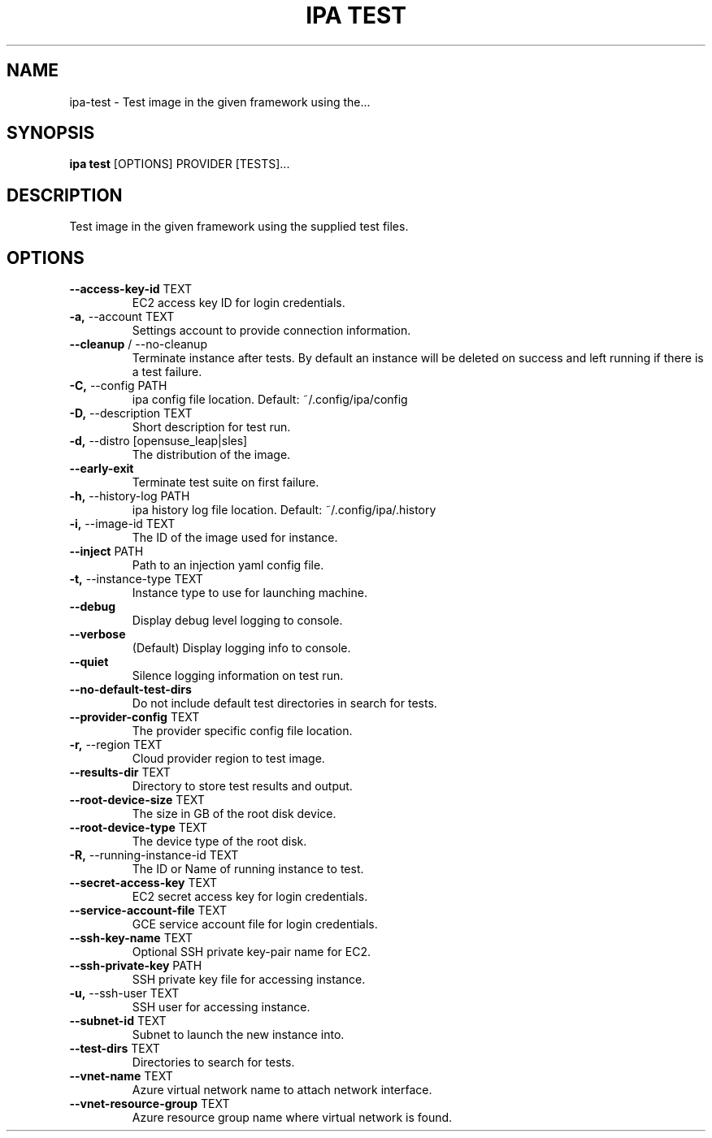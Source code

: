 .TH "IPA TEST" "1" "22-May-2018" "" "ipa test Manual"
.SH NAME
ipa\-test \- Test image in the given framework using the...
.SH SYNOPSIS
.B ipa test
[OPTIONS] PROVIDER [TESTS]...
.SH DESCRIPTION
Test image in the given framework using the supplied test files.
.SH OPTIONS
.TP
\fB\-\-access\-key\-id\fP TEXT
EC2 access key ID for login credentials.
.TP
\fB\-a,\fP \-\-account TEXT
Settings account to provide connection information.
.TP
\fB\-\-cleanup\fP / \-\-no\-cleanup
Terminate instance after tests. By default an instance will be deleted on success and left running if there is a test failure.
.TP
\fB\-C,\fP \-\-config PATH
ipa config file location. Default: ~/.config/ipa/config
.TP
\fB\-D,\fP \-\-description TEXT
Short description for test run.
.TP
\fB\-d,\fP \-\-distro [opensuse_leap|sles]
The distribution of the image.
.TP
\fB\-\-early\-exit\fP
Terminate test suite on first failure.
.TP
\fB\-h,\fP \-\-history\-log PATH
ipa history log file location. Default: ~/.config/ipa/.history
.TP
\fB\-i,\fP \-\-image\-id TEXT
The ID of the image used for instance.
.TP
\fB\-\-inject\fP PATH
Path to an injection yaml config file.
.TP
\fB\-t,\fP \-\-instance\-type TEXT
Instance type to use for launching machine.
.TP
\fB\-\-debug\fP
Display debug level logging to console.
.TP
\fB\-\-verbose\fP
(Default) Display logging info to console.
.TP
\fB\-\-quiet\fP
Silence logging information on test run.
.TP
\fB\-\-no\-default\-test\-dirs\fP
Do not include default test directories in search for tests.
.TP
\fB\-\-provider\-config\fP TEXT
The provider specific config file location.
.TP
\fB\-r,\fP \-\-region TEXT
Cloud provider region to test image.
.TP
\fB\-\-results\-dir\fP TEXT
Directory to store test results and output.
.TP
\fB\-\-root\-device\-size\fP TEXT
The size in GB of the root disk device.
.TP
\fB\-\-root\-device\-type\fP TEXT
The device type of the root disk.
.TP
\fB\-R,\fP \-\-running\-instance\-id TEXT
The ID or Name of running instance to test.
.TP
\fB\-\-secret\-access\-key\fP TEXT
EC2 secret access key for login credentials.
.TP
\fB\-\-service\-account\-file\fP TEXT
GCE service account file for login credentials.
.TP
\fB\-\-ssh\-key\-name\fP TEXT
Optional SSH private key-pair name for EC2.
.TP
\fB\-\-ssh\-private\-key\fP PATH
SSH private key file for accessing instance.
.TP
\fB\-u,\fP \-\-ssh\-user TEXT
SSH user for accessing instance.
.TP
\fB\-\-subnet\-id\fP TEXT
Subnet to launch the new instance into.
.TP
\fB\-\-test\-dirs\fP TEXT
Directories to search for tests.
.TP
\fB\-\-vnet\-name\fP TEXT
Azure virtual network name to attach network interface.
.TP
\fB\-\-vnet\-resource\-group\fP TEXT
Azure resource group name where virtual network is found.